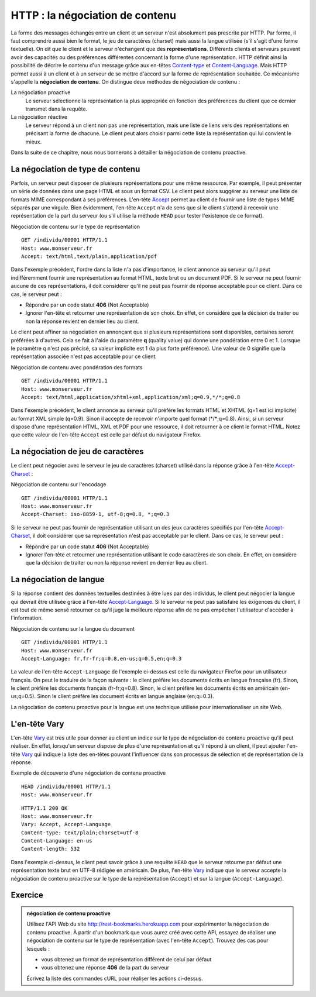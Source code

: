 HTTP : la négociation de contenu
################################

La forme des messages échangés entre un client et un serveur n'est
absolument pas prescrite par HTTP. Par forme, il faut comprendre aussi
bien le format, le jeu de caractères (charset) mais aussi la langue
utilisée (s'il s'agit d'une forme textuelle). On dit que le client et le
serveur n'échangent que des **représentations**. Différents clients et
serveurs peuvent avoir des capacités ou des préférences différentes
concernant la forme d'une représentation. HTTP définit ainsi la
possibilité de décrire le contenu d'un message grâce aux en-têtes
`Content-type <https://tools.ietf.org/html/rfc7231#section-3.1.1.5>`__
et
`Content-Language <https://tools.ietf.org/html/rfc7231#section-3.1.3.2>`__.
Mais HTTP permet aussi à un client et à un serveur de se mettre d'accord
sur la forme de représentation souhaitée. Ce mécanisme s'appelle la
**négociation de contenu**. On distingue deux méthodes de négociation de
contenu :

La négociation proactive
    Le serveur sélectionne la représentation la plus appropriée en
    fonction des préférences du client que ce dernier transmet dans la
    requête.
La négociation réactive
    Le serveur répond à un client non pas une représentation, mais une
    liste de liens vers des représentations en précisant la forme de
    chacune. Le client peut alors choisir parmi cette liste la
    représentation qui lui convient le mieux.

Dans la suite de ce chapitre, nous nous bornerons à détailler la
négociation de contenu proactive.

La négociation de type de contenu
*********************************

Parfois, un serveur peut disposer de plusieurs représentations pour une
même ressource. Par exemple, il peut présenter un série de données dans
une page HTML et sous un format CSV. Le client peut alors suggérer au
serveur une liste de formats MIME correspondant à ses préférences.
L'en-tête
`Accept <https://tools.ietf.org/html/rfc7231#section-5.3.2>`__ permet
au client de fournir une liste de types MIME séparés par une virgule.
Bien évidemment, l'en-tête ``Accept`` n'a de sens que si le client
s'attend à recevoir une représentation de la part du serveur (ou s'il
utilise la méthode ``HEAD`` pour tester l'existence de ce format).

Négociation de contenu sur le type de représentation
::

    GET /individu/00001 HTTP/1.1
    Host: www.monserveur.fr
    Accept: text/html,text/plain,application/pdf

Dans l'exemple précédent, l'ordre dans la liste n'a pas d'importance, le
client annonce au serveur qu'il peut indifféremment fournir une
représentation au format HTML, texte brut ou un document PDF. Si le
serveur ne peut fournir aucune de ces représentations, il doit
considérer qu'il ne peut pas fournir de réponse acceptable pour ce
client. Dans ce cas, le serveur peut :

-  Répondre par un code statut **406** (Not Acceptable)
-  Ignorer l'en-tête et retourner une représentation de son choix. En
   effet, on considère que la décision de traiter ou non la réponse
   revient en dernier lieu au client.

Le client peut affiner sa négociation en annonçant que si plusieurs
représentations sont disponibles, certaines seront préférées à d'autres.
Cela se fait à l'aide du paramètre **q** (quality value) qui donne une
pondération entre 0 et 1. Lorsque le paramètre ``q`` n'est pas précisé,
sa valeur implicite est 1 (la plus forte préférence). Une valeur de 0
signifie que la représentation associée n'est pas acceptable pour ce
client.

Négociation de contenu avec pondération des formats
::

    GET /individu/00001 HTTP/1.1
    Host: www.monserveur.fr
    Accept: text/html,application/xhtml+xml,application/xml;q=0.9,*/*;q=0.8

Dans l'exemple précédent, le client annonce au serveur qu'il préfére les
formats HTML et XHTML (q=1 est ici implicite) au format XML simple
(q=0.9). Sinon il accepte de recevoir n'importe quel format
(\*/\*;q=0.8). Ainsi, si un serveur dispose d'une représentation HTML,
XML et PDF pour une ressource, il doit retourner à ce client le format
HTML. Notez que cette valeur de l'en-tête ``Accept`` est celle par
défaut du navigateur Firefox.

La négociation de jeu de caractères
***********************************

Le client peut négocier avec le serveur le jeu de caractères (charset)
utilisé dans la réponse grâce à l'en-tête
`Accept-Charset <https://tools.ietf.org/html/rfc7231#section-5.3.3>`__ :

Négociation de contenu sur l'encodage
::

    GET /individu/00001 HTTP/1.1
    Host: www.monserveur.fr
    Accept-Charset: iso-8859-1, utf-8;q=0.8, *;q=0.3

Si le serveur ne peut pas fournir de représentation utilisant un des
jeux caractères spécifiés par l'en-tête
`Accept-Charset <https://tools.ietf.org/html/rfc7231#section-5.3.3>`__,
il doit considérer que sa représentation n'est pas acceptable par le
client. Dans ce cas, le serveur peut :

-  Répondre par un code statut **406** (Not Acceptable)
-  Ignorer l'en-tête et retourner une représentation utilisant le code
   caractères de son choix. En effet, on considère que la décision de
   traiter ou non la réponse revient en dernier lieu au client.

La négociation de langue
************************

Si la réponse contient des données textuelles destinées à être lues par
des individus, le client peut négocier la langue qui devrait être
utilisée grâce à l'en-tête
`Accept-Language <https://tools.ietf.org/html/rfc7231#section-5.3.5>`__.
Si le serveur ne peut pas satisfaire les exigences du client, il est
tout de même sensé retourner ce qu'il juge la meilleure réponse afin de
ne pas empêcher l'utilisateur d'accéder à l'information.

Négociation de contenu sur la langue du document
::

    GET /individu/00001 HTTP/1.1
    Host: www.monserveur.fr
    Accept-Language: fr,fr-fr;q=0.8,en-us;q=0.5,en;q=0.3

La valeur de l'en-tête ``Accept-Language`` de l'exemple ci-dessus est
celle du navigateur Firefox pour un utilisateur français. On peut le
traduire de la façon suivante : le client préfère les documents écrits
en langue française (fr). Sinon, le client préfère les documents
français (fr-fr;q=0.8). Sinon, le client préfère les documents écrits en
américain (en-us;q=0.5). Sinon le client préfère les document écrits en
langue anglaise (en;q=0.3).

La négociation de contenu proactive pour la langue est une technique
utilisée pour internationaliser un site Web.

L'en-tête Vary
**************

L'en-tête
`Vary <https://tools.ietf.org/html/rfc7231#section-7.1.4>`__ est très
utile pour donner au client un indice sur le type de négociation de
contenu proactive qu'il peut réaliser. En effet, lorsqu'un serveur
dispose de plus d'une représentation et qu'il répond à un client, il
peut ajouter l'en-tête
`Vary <https://tools.ietf.org/html/rfc7231#section-7.1.4>`__ qui
indique la liste des en-têtes pouvant l'influencer dans son processus de
sélection et de représentation de la réponse.

Exemple de découverte d'une négociation de contenu proactive
::

    HEAD /individu/00001 HTTP/1.1
    Host: www.monserveur.fr

::

    HTTP/1.1 200 OK
    Host: www.monserveur.fr
    Vary: Accept, Accept-Language
    Content-type: text/plain;charset=utf-8
    Content-Language: en-us
    Content-length: 532

Dans l'exemple ci-dessus, le client peut savoir grâce à une requête
``HEAD`` que le serveur retourne par défaut une représentation texte
brut en UTF-8 rédigée en américain. De plus, l'en-tête
`Vary <https://tools.ietf.org/html/rfc7231#section-7.1.4>`__ indique
que le serveur accepte la négociation de contenu proactive sur le type
de la représentation (``Accept``) et sur la langue
(``Accept-Language``).


Exercice
********

.. admonition:: négociation de contenu proactive
    :class: hint

    Utilisez l'API Web du site http://rest-bookmarks.herokuapp.com pour
    expérimenter la négociation de contenu proactive. À partir d'un bookmark
    que vous aurez créé avec cette API, essayez de réaliser une négociation
    de contenu sur le type de représentation (avec l'en-tête ``Accept``).
    Trouvez des cas pour lesquels :

    -  vous obtenez un format de représentation différent de celui par
       défaut
    -  vous obtenez une réponse **406** de la part du serveur

    Écrivez la liste des commandes cURL pour réaliser les actions
    ci-dessus.


